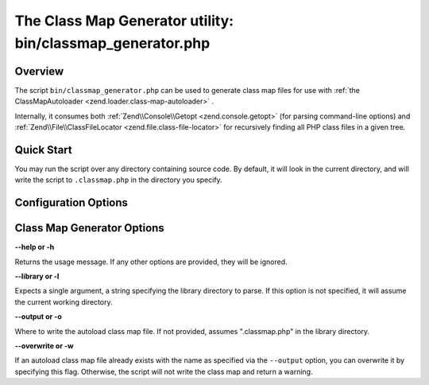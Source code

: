 
The Class Map Generator utility: bin/classmap_generator.php
===========================================================

.. _zend.loader.classmap-generator.intro:

Overview
--------

The script ``bin/classmap_generator.php`` can be used to generate class map files for use with :ref:`the ClassMapAutoloader <zend.loader.class-map-autoloader>` .

Internally, it consumes both :ref:`Zend\\Console\\Getopt <zend.console.getopt>` (for parsing command-line options) and :ref:`Zend\\File\\ClassFileLocator <zend.file.class-file-locator>` for recursively finding all PHP class files in a given tree.

.. _zend.loader.classmap-generator.quick-start:

Quick Start
-----------

You may run the script over any directory containing source code. By default, it will look in the current directory, and will write the script to ``.classmap.php`` in the directory you specify.

.. code-block:: php
    :linenos:
    
    php classmap_generator.php Some/Directory/
    

.. _zend.loader.classmap-generator.options:

Configuration Options
---------------------

Class Map Generator Options
---------------------------

**--help or -h**


Returns the usage message. If any other options are provided, they will be ignored.

**--library or -l**


Expects a single argument, a string specifying the library directory to parse. If this option is not specified, it will assume the current working directory.

**--output or -o**


Where to write the autoload class map file. If not provided, assumes ".classmap.php" in the library directory.

**--overwrite or -w**


If an autoload class map file already exists with the name as specified via the ``--output`` option, you can overwrite it by specifying this flag. Otherwise, the script will not write the class map and return a warning.


